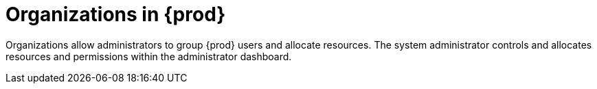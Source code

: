// Module included in the following assemblies:
//
// assembly_using-organizations.adoc 

[id="organizations-in-eclipse-{prod-id-short}"]
= Organizations in {prod}

Organizations allow administrators to group {prod} users and allocate resources. The system administrator controls and allocates resources and permissions within the administrator dashboard.